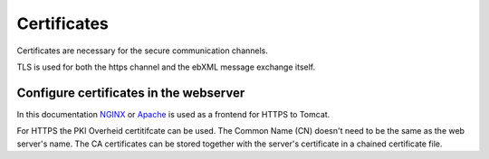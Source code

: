 Certificates
============

Certificates are necessary for the secure communication channels.

TLS is used for both the https channel and the ebXML message exchange itself.

Configure certificates in the webserver
---------------------------------------

In this documentation `NGINX <https://www.nginx.com/>`__ or `Apache <https://www.apache.org/>`__ is used as a frontend for HTTPS to Tomcat.

For HTTPS the PKI Overheid certitifcate can be used. The Common Name (CN) doesn't need to be the same as the web server's name. The CA certificates can be stored together with the server's certificate in a chained certificate file.